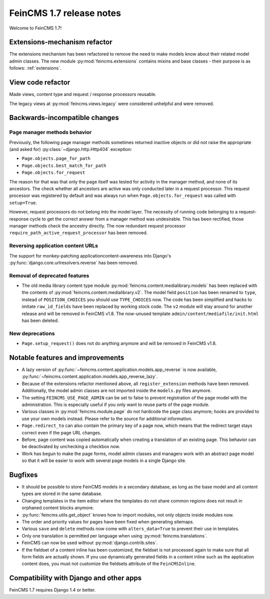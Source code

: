=========================
FeinCMS 1.7 release notes
=========================

Welcome to FeinCMS 1.7!


Extensions-mechanism refactor
=============================

The extensions mechanism has been refactored to remove the need to make models
know about their related model admin classes. The new module
:py:mod:`feincms.extensions` contains mixins and base classes - their purpose
is as follows: :ref:`extensions`.


View code refactor
==================

Made views, content type and request / response processors reusable.

The legacy views at :py:mod:`feincms.views.legacy` were considered unhelpful
and were removed.


Backwards-incompatible changes
==============================


Page manager methods behavior
-----------------------------

Previously, the following page manager methods sometimes returned inactive
objects or did not raise the appropriate (and asked for)
:py:class:`~django.http.Http404` exception:

- ``Page.objects.page_for_path``
- ``Page.objects.best_match_for_path``
- ``Page.objects.for_request``

The reason for that was that only the page itself was tested for activity
in the manager method, and none of its ancestors. The check whether all
ancestors are active was only conducted later in a request processor. This
request processor was registered by default and was always run when
``Page.objects.for_request`` was called with ``setup=True``.

However, request processors do not belong into the model layer. The necessity
of running code belonging to a request-response cycle to get the correct answer
from a manager method was undesirable. This has been rectified, those manager
methods check the ancestry directly. The now redundant request processor
``require_path_active_request_processor`` has been removed.


Reversing application content URLs
----------------------------------

The support for monkey-patching applicationcontent-awareness into Django's
:py:func:`django.core.urlresolvers.reverse` has been removed.


Removal of deprecated features
------------------------------

* The old media library content type module
  :py:mod:`feincms.content.medialibrary.models` has been replaced with the
  contents of :py:mod:`feincms.content.medialibrary.v2`. The model field
  ``position`` has been renamed to ``type``, instead of ``POSITION_CHOICES``
  you should use ``TYPE_CHOICES`` now. The code has been simplified and
  hacks to imitate ``raw_id_fields`` have been replaced by working stock
  code. The ``v2`` module will stay around for another release and will be
  removed in FeinCMS v1.8. The now-unused template
  ``admin/content/mediafile/init.html`` has been deleted.


New deprecations
----------------

* ``Page.setup_request()`` does not do anything anymore and will be removed
  in FeinCMS v1.8.


Notable features and improvements
=================================

* A lazy version of :py:func:`~feincms.content.application.models.app_reverse`
  is now available,
  :py:func:`~feincms.content.application.models.app_reverse_lazy`.

* Because of the extensions refactor mentioned above, all
  ``register_extension`` methods have been removed. Additionally, the model
  admin classes are not imported inside the ``models.py`` files anymore.

* The setting ``FEINCMS_USE_PAGE_ADMIN`` can be set to false to prevent
  registration of the page model with the administration. This is especially
  useful if you only want to reuse parts of the page module.

* Various classes in :py:mod:`feincms.module.page` do not hardcode the page
  class anymore; hooks are provided to use your own models instead. Please
  refer to the source for additional information.

* ``Page.redirect_to`` can also contain the primary key of a page now, which
  means that the redirect target stays correct even if the page URL changes.

* Before, page content was copied automatically when creating a translation
  of an existing page. This behavior can be deactivated by unchecking a
  checkbox now.

* Work has begun to make the page forms, model admin classes and managers
  work with an abstract page model so that it will be easier to work with
  several page models in a single Django site.


Bugfixes
========

* It should be possible to store FeinCMS models in a secondary database, as
  long as the base model and all content types are stored in the same
  database.

* Changing templates in the item editor where the templates do not share
  common regions does not result in orphaned content blocks anymore.

* :py:func:`feincms.utils.get_object` knows how to import modules, not only
  objects inside modules now.

* The order and priority values for pages have been fixed when generating
  sitemaps.

* Various ``save`` and ``delete`` methods now come with ``alters_data=True``
  to prevent their use in templates.

* Only one translation is permitted per language when using
  :py:mod:`feincms.translations`.

* FeinCMS can now be used without :py:mod:`django.contrib.sites`.

* If the fieldset of a content inline has been customized, the fieldset is
  not processed again to make sure that all form fields are actually shown.
  If you use dynamically generated fields in a content inline such as the
  application content does, you must not customize the fieldsets attribute
  of the ``FeinCMSInline``.


Compatibility with Django and other apps
========================================

FeinCMS 1.7 requires Django 1.4 or better.
